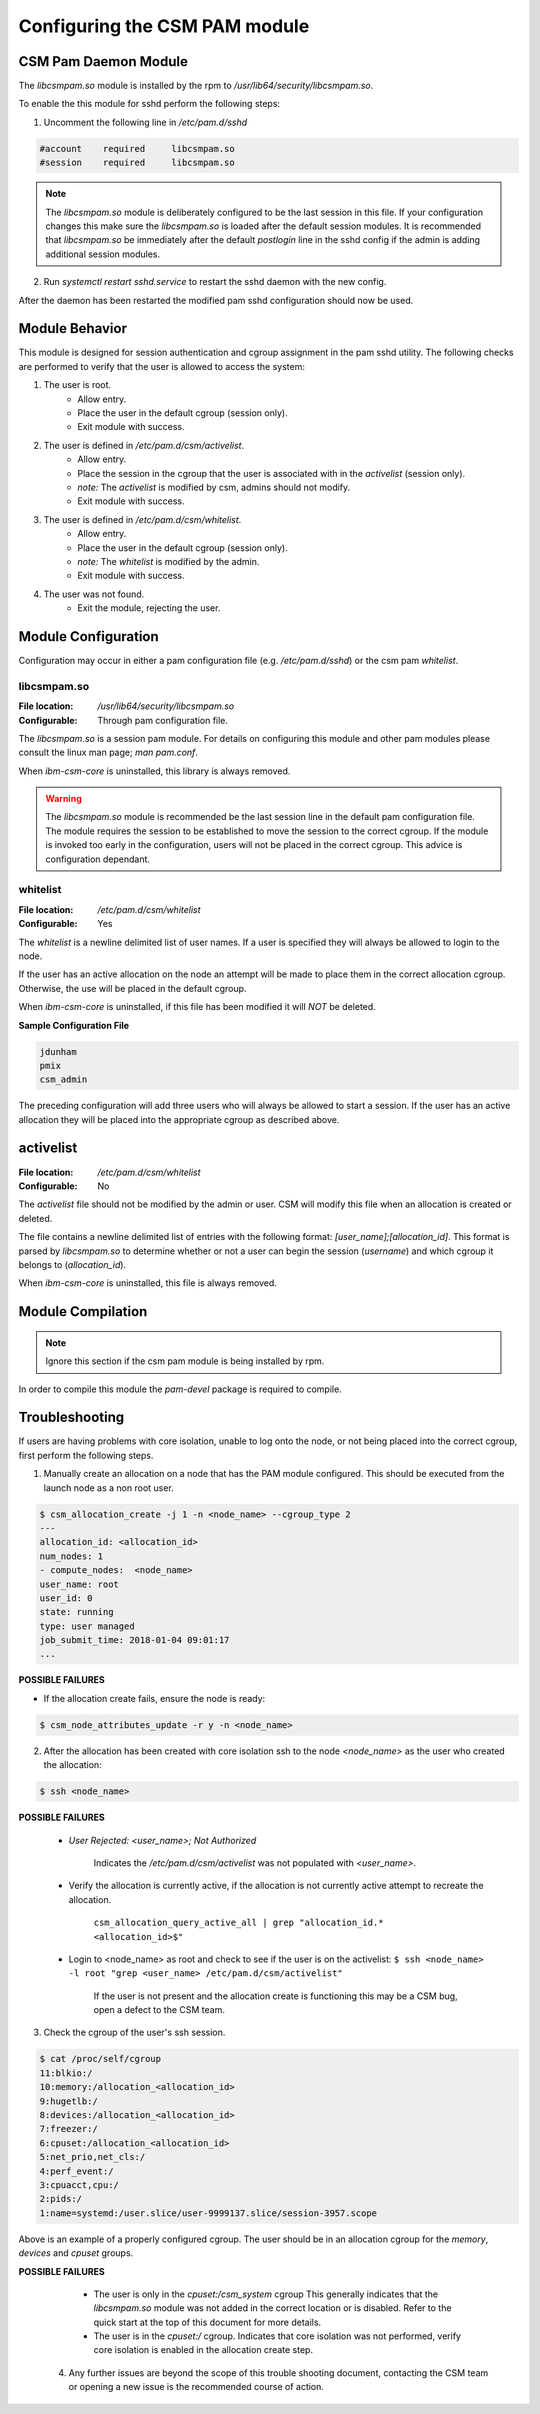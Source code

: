 Configuring the CSM PAM module
==============================


CSM Pam Daemon Module
---------------------

The `libcsmpam.so` module is installed by the rpm to `/usr/lib64/security/libcsmpam.so`.

To enable the this module for sshd perform the following steps:

1. Uncomment the following line in `/etc/pam.d/sshd`
    
.. code-block:: bash

    #account    required     libcsmpam.so   
    #session    required     libcsmpam.so

.. note::  The `libcsmpam.so` module is deliberately configured to be the last session in this file. 
    If your configuration changes this make sure the `libcsmpam.so` is loaded after the default 
    session modules. It is recommended that `libcsmpam.so` be immediately after the default 
    `postlogin` line in the sshd config if the admin is adding additional session modules.
      
2. Run `systemctl restart  sshd.service` to restart the sshd daemon with the new config.

After the daemon has been restarted the modified pam sshd configuration should now be used.

Module Behavior
---------------

This module is designed for session authentication and cgroup assignment in the pam sshd utility.
The following checks are performed to verify that the user is allowed to access the system:

1. The user is root.
    * Allow entry.
    * Place the user in the default cgroup (session only).
    * Exit module with success.
2. The user is defined in `/etc/pam.d/csm/activelist`.
    * Allow entry.
    * Place the session in the cgroup that the user is associated with in the `activelist` (session only).
    * *note:* The `activelist` is modified by csm, admins should not modify.
    * Exit module with success.
3. The user is defined in `/etc/pam.d/csm/whitelist`.
    * Allow entry.
    * Place the user in the default cgroup (session only).
    * *note:* The `whitelist` is modified by the admin.
    * Exit module with success.
4. The user was not found.
    * Exit the module, rejecting the user.
    

Module Configuration
--------------------
Configuration may occur in either a pam configuration file (e.g. `/etc/pam.d/sshd`) or the
csm pam `whitelist`.

libcsmpam.so
^^^^^^^^^^^^
:File location: `/usr/lib64/security/libcsmpam.so`
:Configurable: Through pam configuration file.   

The `libcsmpam.so` is a session pam module. For details on configuring this module and other
pam modules please consult the linux man page; `man pam.conf`.

When `ibm-csm-core` is uninstalled, this library is always removed.


.. warning:: The `libcsmpam.so` module is recommended be the last session line in the default pam configuration file. 
    The module requires the session to be established to move the session to the correct cgroup.
    If the module is invoked too early in the configuration, users will not be placed in the correct cgroup.
    This advice is configuration dependant.


whitelist
^^^^^^^^^

:File location: `/etc/pam.d/csm/whitelist` 
:Configurable: Yes                        

The `whitelist` is a newline delimited list of user names. If a user is specified they will
always be allowed to login to the node. 

If the user has an active allocation on the node an attempt will be made to place them 
in the correct allocation cgroup. Otherwise, the use will be placed in the default cgroup.

When `ibm-csm-core` is uninstalled, if this file has been modified it will *NOT* be deleted.

**Sample Configuration File**

.. code-block:: none

    jdunham
    pmix
    csm_admin

The preceding configuration will add three users who will always be allowed to start a session.
If the user has an active allocation they will be placed into the appropriate cgroup as
described above.

activelist
----------

:File location: `/etc/pam.d/csm/whitelist` 
:Configurable: No                         

The `activelist` file should not be modified by the admin or user. CSM will modify this file
when an allocation is created or deleted.

The file contains a newline delimited list of entries with the following format: 
`[user_name];[allocation_id]`. This format is parsed by `libcsmpam.so` to determine
whether or not a user can begin the session (`username`) and which cgroup it belongs 
to (`allocation_id`).

When `ibm-csm-core` is uninstalled, this file is always removed.

Module Compilation
------------------
.. note:: Ignore this section if the csm pam module is being installed by rpm.

In order to compile this module the `pam-devel` package is required to compile.

Troubleshooting
---------------
If users are having problems with core isolation, unable to log onto the node, or not being placed into the correct cgroup, first perform the following steps.

1. Manually create an allocation on a node that has the PAM module configured. This should be executed from the launch node as a non root user.

.. code-block:: bash

     $ csm_allocation_create -j 1 -n <node_name> --cgroup_type 2
     ---
     allocation_id: <allocation_id>
     num_nodes: 1
     - compute_nodes:  <node_name>
     user_name: root
     user_id: 0
     state: running
     type: user managed
     job_submit_time: 2018-01-04 09:01:17
     ...

**POSSIBLE FAILURES**

* If the allocation create fails, ensure the node is ready:

.. code-block:: bash

    $ csm_node_attributes_update -r y -n <node_name>
    
2. After the allocation has been created with core isolation ssh to the node `<node_name>` as the user who created the allocation:

.. code-block:: bash

   $ ssh <node_name>

**POSSIBLE FAILURES**

    * `User Rejected: <user_name>; Not Authorized`   
       
       Indicates the `/etc/pam.d/csm/activelist` was not populated with `<user_name>`.
   
    * Verify the allocation is currently active, if the allocation is not currently active attempt to recreate the allocation.

        ``csm_allocation_query_active_all | grep "allocation_id.* <allocation_id>$"``
       
    * Login to <node_name> as root and check to see if the user is on the activelist:
      ``$ ssh <node_name> -l root "grep <user_name> /etc/pam.d/csm/activelist"``

       If the user is not present and the allocation create is functioning this may be a CSM bug, 
       open a defect to the CSM team.
         
3. Check the cgroup of the user's ssh session.

.. code-block:: bash

    $ cat /proc/self/cgroup
    11:blkio:/
    10:memory:/allocation_<allocation_id>
    9:hugetlb:/
    8:devices:/allocation_<allocation_id>
    7:freezer:/
    6:cpuset:/allocation_<allocation_id>
    5:net_prio,net_cls:/
    4:perf_event:/
    3:cpuacct,cpu:/
    2:pids:/
    1:name=systemd:/user.slice/user-9999137.slice/session-3957.scope

Above is an example of a properly configured cgroup. The user should be in an allocation cgroup for the `memory`, `devices` and `cpuset` groups.
    
**POSSIBLE FAILURES**

    * The user is only in the `cpuset:/csm_system` cgroup
      This generally indicates that the `libcsmpam.so` module was not added in the correct location or is disabled. 
      Refer to the quick start at the top of this document for more details.
      
    * The user is in the `cpuset:/` cgroup.
      Indicates that core isolation was not performed, verify core isolation is enabled in the allocation create step.
      
 4. Any further issues are beyond the scope of this trouble shooting document, contacting the CSM team or opening a new issue is the recommended course of action.
    

    
